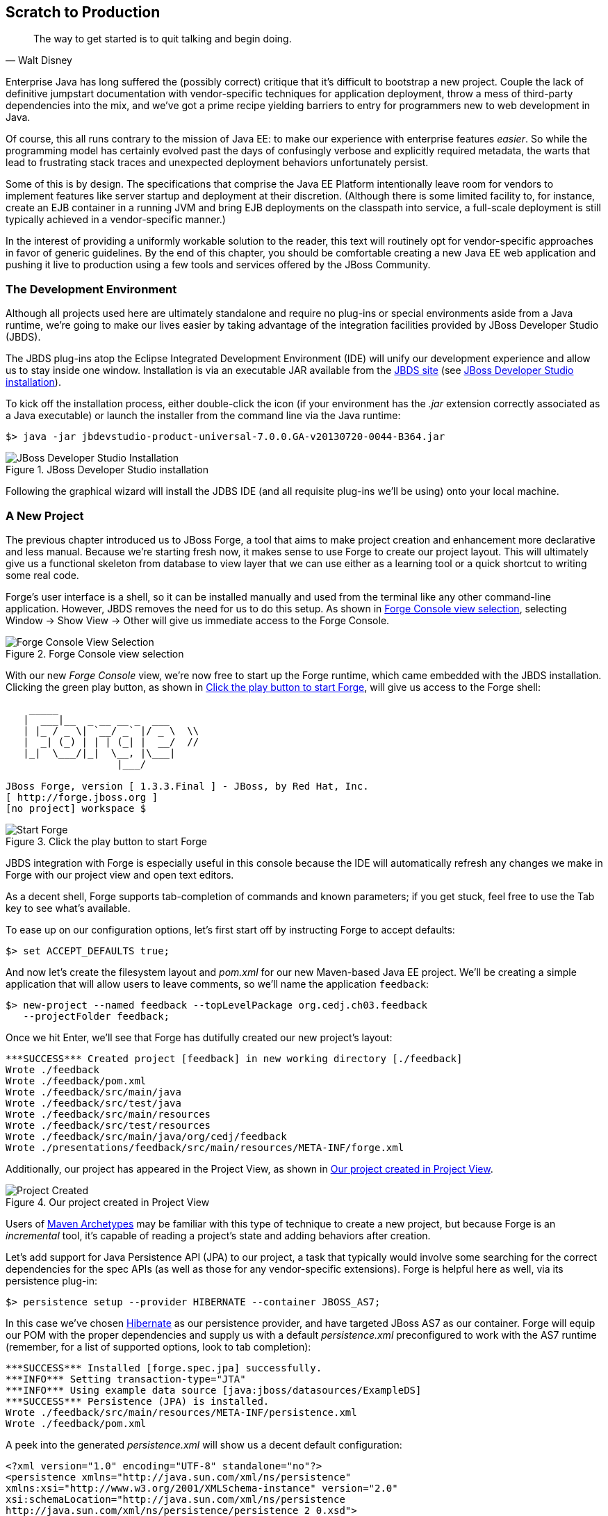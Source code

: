 == Scratch to Production

[quote, Walt Disney]
____
The way to get started is to quit talking and begin doing.
____

((("development process", id="ix_ch03-asciidoc0", range="startofrange")))Enterprise Java has long suffered the (possibly correct) critique that it's difficult to bootstrap a new project.  Couple the lack of definitive jumpstart documentation with vendor-specific techniques for application deployment, throw a mess of third-party dependencies into the mix, and we've got a prime recipe yielding barriers to entry for programmers new to web development in Java.

Of course, this all runs contrary to the mission of Java EE: to make our experience with enterprise features _easier_.  So while the programming model has certainly evolved past the days of confusingly verbose and explicitly required metadata, the warts that lead to frustrating stack traces and unexpected deployment behaviors unfortunately persist.

Some of this is by design.  The specifications that comprise the Java EE Platform intentionally leave room for vendors to implement features like server startup and deployment at their discretion. (Although there is some limited facility to, for instance, create an EJB container in a running JVM and bring EJB deployments on the classpath into service, a full-scale deployment is still typically achieved in a vendor-specific manner.)

In the interest of providing a uniformly workable solution to the reader, this text will routinely opt for vendor-specific approaches in favor of generic guidelines.  By the end of this chapter, you should be comfortable creating a new Java EE web application and pushing it live to production using a few tools and services offered by the JBoss pass:[<phrase role='keep-together'>Community.</phrase>]

=== The Development Environment

((("development process","environment for")))Although all projects used here are ultimately standalone and require no plug-ins or special environments aside from a Java runtime, we're going to make our lives easier by taking advantage of the integration facilities provided((("JBoss Developer Studio (JBDS)"))) by JBoss Developer Studio (JBDS).

The JBDS plug-ins ((("Eclipse IDE")))atop the Eclipse Integrated Development Environment (IDE) will unify our development experience and allow us to stay inside one window.  Installation is via an executable JAR available from the http://bit.ly/MAzyup[JBDS site] (see <<Figure3-1>>).

To kick off the installation process, either double-click the icon (if your environment has the _.jar_ extension correctly associated as a Java executable) or launch the installer from the command line via the Java runtime:

----
$> java -jar jbdevstudio-product-universal-7.0.0.GA-v20130720-0044-B364.jar
----

.JBoss Developer Studio installation
[[Figure3-1]]
image::images/cedj_04in01.png["JBoss Developer Studio Installation"]

Following the graphical wizard will install the JDBS IDE (and all requisite plug-ins we'll be using) onto your local machine.

=== A New Project

((("development process","projects, creating", id="ix_ch03-asciidoc1", range="startofrange")))((("JBoss Forge","projects, creating", id="ix_ch03-asciidoc2", range="startofrange")))((("projects, creating", id="ix_ch03-asciidoc3", range="startofrange")))The previous chapter introduced us to JBoss Forge, a tool that aims to make project creation and enhancement more declarative and less manual.  Because we're starting fresh now, it makes sense to use Forge to create our project layout.  This will ultimately give us a functional skeleton from database to view layer that we can use either as a learning tool or a quick shortcut to writing some real code.

Forge's user interface is a shell, so it can be installed manually and used from the terminal like any other command-line application.  However, JBDS removes the need for us to do this setup.  As shown in <<Figure3-2>>, selecting Window -> Show View -> Other will give us immediate access to the Forge Console.

.Forge Console view selection
[[Figure3-2]]
image::images/cedj_04in02.png["Forge Console View Selection"]

With our((("Forge Console view")))((("JBossForge"))) new _Forge Console_ view, we're now free to start up the Forge runtime, which came embedded with the JBDS installation.  Clicking the green play button, as shown in <<Figure3-3>>, will give us access to the Forge shell:

----
    _____                    
   |  ___|__  _ __ __ _  ___ 
   | |_ / _ \| `__/ _` |/ _ \  \\
   |  _| (_) | | | (_| |  __/  //
   |_|  \___/|_|  \__, |\___| 
                   |___/      

JBoss Forge, version [ 1.3.3.Final ] - JBoss, by Red Hat, Inc. 
[ http://forge.jboss.org ]
[no project] workspace $ 
----

.Click the play button to start Forge
[[Figure3-3]]
image::images/cedj_04in03.png["Start Forge"]

JBDS integration with Forge is especially useful in this console because the IDE will automatically refresh any changes we make in Forge with our project view and open text editors.

As a decent shell, Forge supports tab-completion of commands and known parameters; if you get stuck, feel free to use the Tab key to see what's available.

To ease up on our configuration options, let's first start off by instructing Forge to accept defaults:

[source,java]
----
$> set ACCEPT_DEFAULTS true;
----

And now let's create the filesystem layout and _pom.xml_ for our new Maven-based Java EE project.  We'll be creating a simple application that will allow users to leave comments, so we'll name the application `feedback`:

[source,java]
----
$> new-project --named feedback --topLevelPackage org.cedj.ch03.feedback 
   --projectFolder feedback;
----

Once we hit Enter, we'll see that Forge has dutifully created our new project's layout:

----
***SUCCESS*** Created project [feedback] in new working directory [./feedback]
Wrote ./feedback
Wrote ./feedback/pom.xml
Wrote ./feedback/src/main/java
Wrote ./feedback/src/test/java
Wrote ./feedback/src/main/resources
Wrote ./feedback/src/test/resources
Wrote ./feedback/src/main/java/org/cedj/feedback
Wrote ./presentations/feedback/src/main/resources/META-INF/forge.xml
----

Additionally, our project has appeared in the Project View, as shown in <<Figure3-4>>.

.Our project created in Project View
[[Figure3-4]]
image::images/cedj_04in04.png["Project Created"]

Users of http://bit.ly/MABuTN[Maven Archetypes] may be familiar with this type of technique to create a new project, but because Forge is an _incremental_ tool, it's capable of reading a project's state and adding behaviors after creation.

Let's add ((("Java Persistence API")))support for Java Persistence API (JPA) to our project, a task that typically would involve some searching for the correct dependencies for the spec APIs (as well as those for any vendor-specific extensions).  Forge is helpful here as well, via its +persistence+ plug-in:

[source,java]
----
$> persistence setup --provider HIBERNATE --container JBOSS_AS7;
----

In this case we've chosen http://www.hibernate.org/[Hibernate] as our persistence provider, and have targeted JBoss AS7 as our container.  Forge will equip our POM with the proper dependencies and supply us with a default _persistence.xml_ preconfigured to work with the AS7 runtime (remember, for a list of supported options, look to tab completion):

----
***SUCCESS*** Installed [forge.spec.jpa] successfully.
***INFO*** Setting transaction-type="JTA"
***INFO*** Using example data source [java:jboss/datasources/ExampleDS]
***SUCCESS*** Persistence (JPA) is installed.
Wrote ./feedback/src/main/resources/META-INF/persistence.xml
Wrote ./feedback/pom.xml
----

A peek into the generated _persistence.xml_ will show us a decent default configuration:

[source,xml]
----
<?xml version="1.0" encoding="UTF-8" standalone="no"?>
<persistence xmlns="http://java.sun.com/xml/ns/persistence" 
xmlns:xsi="http://www.w3.org/2001/XMLSchema-instance" version="2.0"
xsi:schemaLocation="http://java.sun.com/xml/ns/persistence 
http://java.sun.com/xml/ns/persistence/persistence_2_0.xsd">
  <persistence-unit name="forge-default" transaction-type="JTA">
    <description>Forge Persistence Unit</description>
    <provider>org.hibernate.ejb.HibernatePersistence</provider>
    <jta-data-source>java:jboss/datasources/ExampleDS</jta-data-source>
    <exclude-unlisted-classes>false</exclude-unlisted-classes>
    <properties>
      <property name="hibernate.hbm2ddl.auto" value="create-drop"/>
      <property name="hibernate.show_sql" value="true"/>
      <property name="hibernate.format_sql" value="true"/>
      <property name="hibernate.transaction.flush_before_completion" 
                      value="true"/>
    </properties>
  </persistence-unit>
</persistence>
----

Let's make one tweak; the property +hibernate.hbm2ddl.auto+ is set to automatically drop the database tables such that they can't be reused across deployments.  Though this might be handy in development to ensure we're always coding from a clean slate, we'd actually like to use some real persistence later on, so let's change that property to a value of +update+.

Java EE6 introduced((("Bean Validation Specification"))) the http://jcp.org/en/jsr/detail?id=303[Bean Validation Specification], which allows for validation constraints at the database, application, and view layers all with a single declaration.  Let's enable BV for our project, similar to how we put in place support for persistence:

[source,java]
----
$> validation setup --provider HIBERNATE_VALIDATOR
----

Once again we're given the appropriate dependencies in our POM, as well as a valid _validation.xml_ configuration file such that we don't have to apply any boilerplate XML on our own:

----
***SUCCESS*** Installed [forge.spec.validation] successfully.
Wrote ./feedback/src/main/resources/META-INF/validation.xml
Wrote ./feedback/pom.xml
----

The generated _validation.xml_ should be fine for our uses without any modification:

[source,xml]
----
<?xml version="1.0" encoding="UTF-8" standalone="no"?>
<validation-config xmlns="http://jboss.org/xml/ns/javax/validation/configuration" 
xmlns:xsi="http://www.w3.org/2001/XMLSchema-instance">
  <default-provider>org.hibernate.validator.HibernateValidator</default-provider>
  <message-interpolator>org.hibernate.validator.messageinterpolation.
   ResourceBundleMessageInterpolator</message-interpolator>
  <traversable-resolver>org.hibernate.validator.engine.resolver.
   DefaultTraversableResolver</traversable-resolver>
  <constraint-validator-factory>org.hibernate.validator.engine.
   ConstraintValidatorFactoryImpl</constraint-validator-factory>
</validation-config>
----

Now we're all set to add some entities to our project.  For the uninitiated, this will be our interface to accessing persistent (i.e., database-backed) data as an object.  For now we'll just create one simple bean to represent a database table, and we'll call it `FeedbackEntry`:

[source,java]
----
$> entity --named FeedbackEntry;
----

Forge will create a new Java class for us, adding the proper +@Entity+ annotation, an ID field to represent our primary key, a version field for optimistic locking, and stubbed-out methods for the value-based +equals(Object)+ and +hashCode()+:

[source,java]
----
package org.cedj.feedback.model;

import javax.persistence.Entity;
import java.io.Serializable;
import javax.persistence.Id;
import javax.persistence.GeneratedValue;
import javax.persistence.GenerationType;
import javax.persistence.Column;
import javax.persistence.Version;
import java.lang.Override;

@Entity
public class FeedbackEntry implements Serializable
{

   @Id
   private @GeneratedValue(strategy = GenerationType.AUTO)
   @Column(name = "id", updatable = false, nullable = false)
   Long id = null;
   @Version
   private @Column(name = "version")
   int version = 0;

   public Long getId()
   {
      return this.id;
   }

   public void setId(final Long id)
   {
      this.id = id;
   }

   public int getVersion()
   {
      return this.version;
   }

   public void setVersion(final int version)
   {
      this.version = version;
   }

   public String toString()
   {
      String result = "";
      if (id != null)
         result += id;
      return result;
   }

   @Override
   public boolean equals(Object that)
   {
      if (this == that)
      {
         return true;
      }
      if (that == null)
      {
         return false;
      }
      if (getClass() != that.getClass())
      {
         return false;
      }
      if (id != null)
      {
         return id.equals(((FeedbackEntry) that).id);
      }
      return super.equals(that);
   }

   @Override
   public int hashCode()
   {
      if (id != null)
      {
         return id.hashCode();
      }
      return super.hashCode();
   }
}
----

Our +FeedbackEntry+ entity should be capable of recording feedback for some user with a Twitter ID, so let's add fields to represent that data (as well as some validation constraints dictating that these cannot be +null+):

----
field string --named twitterHandle;
constraint NotNull --onProperty twitterHandle;
field string --named feedback;
constraint NotNull --onProperty feedback;
----

It's worth noting now that our Forge prompt reads that the current location is _inside_ our entity, because that's where we're currently working.  Forge's +ls+ command is handy for seeing the current state of our entity as we build:

----
[feedback] FeedbackEntry.java $ ls

[fields]
private::Long::id;                
private::String::feedback;         
private::String::twitterHandle;    
private::int::version;             

[methods]
public::equals(Object that)::boolean
public::getFeedback()::String
public::getId()::Long
public::getTwitterHandle()::String
public::getVersion()::int
public::hashCode()::int
public::setFeedback(final String feedback)::void
public::setId(final Long id)::void
public::setTwitterHandle(final String twitterHandle)::void
public::setVersion(final int version)::void
public::toString()::String
----

With our sole entity in place, it's time to let Forge generate a UI layer for us as a starting point for the view in our web application.  The +scaffold+ command makes short work of this:

----
$> scaffold setup 
***SUCCESS*** Installed [forge.maven.WebResourceFacet] successfully.
***SUCCESS*** Installed [forge.spec.ejb] successfully.
***SUCCESS*** Installed [forge.spec.cdi] successfully.
***SUCCESS*** Installed [forge.spec.servlet] successfully.
***SUCCESS*** Installed [forge.spec.jsf.api] successfully.
***SUCCESS*** Installed [faces] successfully.
Wrote ./feedback/src/main/webapp
Wrote ./feedback/pom.xml
Wrote ./feedback/src/main/webapp/WEB-INF/beans.xml
Wrote ./feedback/src/main/webapp/WEB-INF/faces-config.xml
Wrote ./feedback/src/main/webapp/favicon.ico
Wrote ./feedback/src/main/webapp/resources/scaffold/paginator.xhtml
Wrote ./feedback/src/main/webapp/resources/scaffold/pageTemplate.xhtml
Wrote ./feedback/src/main/webapp/index.html
Wrote ./feedback/src/main/webapp/index.xhtml
Wrote ./feedback/src/main/webapp/error.xhtml
Wrote ./feedback/src/main/webapp/resources/add.png
Wrote ./feedback/src/main/webapp/resources/bootstrap.css
Wrote ./feedback/src/main/webapp/resources/false.png
Wrote ./feedback/src/main/webapp/resources/favicon.ico
Wrote ./feedback/src/main/webapp/resources/forge-logo.png
Wrote ./feedback/src/main/webapp/resources/forge-style.css
Wrote ./feedback/src/main/webapp/resources/remove.png
Wrote ./feedback/src/main/webapp/resources/search.png
Wrote ./feedback/src/main/webapp/resources/true.png
Wrote ./feedback/src/main/webapp/WEB-INF/web.xml
----

As shown ((("CRUD","interface")))by the somewhat lengthy output, we're now equipped with a _src/main/webapp_ folder laid out with a nice starting point from which we can build our own UI.  With just one more command, we can generate a CRUD (Create, Read, Update, Delete) interface to our entities:

----
$> scaffold from-entity org.cedj.feedback.model.*;
***INFO*** Using currently installed scaffold [faces]
***SUCCESS*** Generated UI for [org.cedj.feedback.model.FeedbackEntry]
Wrote ./feedback/src/main/java/org/cedj/feedback/view/FeedbackEntryBean.java
Wrote ./feedback/src/main/webapp/feedbackEntry/create.xhtml
Wrote ./feedback/src/main/webapp/feedbackEntry/view.xhtml
Wrote ./feedback/src/main/webapp/feedbackEntry/search.xhtml
Wrote ./feedback/src/main/webapp/resources/scaffold/pageTemplate.xhtml
Wrote ./feedback/src/main/java/org/cedj/feedback/view/ViewUtils.java
Wrote ./feedback/src/main/webapp/WEB-INF/classes/META-INF/forge.taglib.xml
Wrote ./feedback/src/main/java/org/cedj/feedback/model/FeedbackEntry.java
----

And ((("testable development")))that's enough for now; we've created the skeleton for a fully functional application.  Of course, the thematic element of this book is _testable development_, so it's best we throw in the facility to run some integration tests on our little application.(((range="endofrange", startref="ix_ch03-asciidoc3")))(((range="endofrange", startref="ix_ch03-asciidoc2")))(((range="endofrange", startref="ix_ch03-asciidoc1")))

=== Writing Our First Integration Test with Arquillian

((("Arquillian","writing integration tests", id="ix_ch03-asciidoc4", range="startofrange")))((("development process","integration tests", id="ix_ch03-asciidoc5", range="startofrange")))((("integration testing", id="ix_ch03-asciidoc6", range="startofrange")))We've mentioned before that Forge is based on a plug-in architecture; all commands we've used thus far are actually plug-ins called by the Forge runtime when we request them in the console.  Up to this point, we've used support that comes standard with the Forge distribution.  Now we'd like to add some tests, and we'll use the Arquillian Test Platform as both the programming model and the JUnit test runner.  The first order of business is to install the Arquillian plug-in into our Forge runtime, and we do this by way of the +forge install-plugin+ command:

----
$> forge install-plugin arquillian
Connecting to remote repository [https://raw.github.com/forge/plugin-repository/
master/repository.yaml]... connected!
***INFO*** Preparing to install plugin: arquillian
***INFO*** Checking out plugin source files to 
           [/tmp/forgetemp1365281623326595751/repo] via 'git'
***INFO*** Switching to branch/tag [refs/heads/1.0.2.Final]
***INFO*** Invoking build with underlying build system.
...
***INFO*** Installing plugin artifact.
***SUCCESS*** Installed from [https://github.com/forge/plugin-arquillian.git] 
              successfully.
----

This instructs Forge to connect to its plug-in repository, grab the latest version of the requested plug-in, build it from source, and install the binaries into the current runtime.  Because Forge is built on a modular class-loading architecture, we're able to load in plug-ins without the need to restart the process or concern ourselves with conflicting dependencies.

With the Arquillian plug-in installed, we now have access to the +arquillian+ command.  Let's instruct Forge to equip our POM with the dependencies needed to run Arquillian tests on the JBoss AS7 container:

----
$> arquillian setup --containerType REMOTE 
   --containerName JBOSS_AS_REMOTE_7.X --testframework
----

You'll be prompted for the versions of Arquillian, JUnit, and JBoss AS7 that you'd like to use, and the available options will expand over time as new versions are released.  These instructions have been tested with:

----
[org.jboss.arquillian:arquillian-bom:pom::1.1.1.Final]
[junit:junit:::4.11]
[org.jboss.as:jboss-as-arquillian-container-remote:::7.1.1.Final]
----

With the POM config changes out of the way, let's ask Forge to now create for us a jumping-off point from which we'll write our test:

----
$> arquillian create-test 
   --class org.cedj.ch03.feedback.model.FeedbackEntry.java
Picked up type <JavaResource>: org.cedj.feedback.model.FeedbackEntryTest
Wrote ./feedback/src/test/java/org/cedj/feedback/model/FeedbackEntryTest.java
----

The newly created +FeedbackEntryTest+ is technically an Arquillian test, but it really doesn't do too much for us.  After all, we can automate quite a bit, but in the end it's up to us to write our own business and test logic.  So let's replace the contents of this class with:

[source,java]
----
package org.cedj.feedback.model;

import java.io.File;
import javax.persistence.EntityManager;
import javax.persistence.PersistenceContext;
import org.jboss.arquillian.container.test.api.Deployment;
import org.jboss.arquillian.junit.Arquillian;
import org.jboss.shrinkwrap.api.ShrinkWrap;
import org.jboss.shrinkwrap.api.spec.WebArchive;
import org.junit.Assert;
import org.junit.Test;
import org.junit.runner.RunWith;

@RunWith(Arquillian.class)
public class FeedbackEntryTest {
    @PersistenceContext
    private EntityManager em;

    @Deployment
    public static WebArchive createDeployment() {
        return ShrinkWrap.createFromZipFile(WebArchive.class, new File(
                "target/feedback.war"));
    }

    @Test
    public void canFindFeedbackByUser() {
        final FeedbackEntry feedback = em.createQuery(
                "from " + FeedbackEntry.class.getSimpleName()
                        + " where twitterHandle='@ALRubinger'",
                FeedbackEntry.class).getSingleResult();
        Assert.assertNotNull(feedback);
    }

    @Test
    public void testIsDeployed() {
        Assert.assertNotNull(em);
    }
}
----

Before going forward, let's break down the anatomy of this test.

First, we'll note that there are no references in the +import+ statements to any particular application server or target container.  This is because Arquillian is designed to decouple the programming model of the test from the target runtime; any container that can handle the capabilities demanded by the test will work.  This keeps the portability goals of Java EE intact, moving the mechanics of startup and deployment to configuration elements.  In this case, the Arquillian runner will note that the JBoss AS7 container adaptor is available on the +classpath+ because it was defined in the POM when we ran the +setup+ command for the Arquillian Forge plug-in.

The next point of interest is the class-level annotation:

[source,java]
----
@RunWith(Arquillian.class)
----

+@RunWith+ is a standard JUnit construct that directs control to a specified test runner.  This is Arquillian's entry point; from here Arquillian can receive lifecycle events from JUnit and perform its own handling.  The benefit to this design decision is that Arquillian requires no special plug-ins or configuration on the part of the user.  Anything that is capable of launching a JUnit test--be it a Maven build, an Ant task, a manual command, or an IDE--can take advantage of Arquillian without any additional handling.  For instance, you can use JBDS and Eclipse to launch a full-scale integration test with Arquillian by right-clicking on the class and selecting Run As -> JUnit Test.

Next up is the class declaration:

[source,java]
----
public class FeedbackEntryTest {...}
----

The important bit here is what's _not_ required.  Because of the Arquillian JUnit Test Runner, you're free to use whatever class hierarchy you'd like, and there's no need to extend a base support class.  This keeps Arquillian tests in line with the POJO programming model originally introduced in Java EE5.

Another feature of Arquillian is its capability to provide services like injection to the test.  Here we're going to interact with persistent storage via the JPA +EntityManager+:

[source,java]
----
    @PersistenceContext
    private EntityManager em;
----

The +EntityManager+ is typically used by server-side business components like EJBs or CDI beans, but because this test is going to run _inside_ the container as part of a deployment, we'll be able to interact with it directly.  

Because Arquillian aims to follow the standards set forth by Java EE, instead of requiring the user to do a lookup or manual creation of the +EntityManager+, we'll be able to receive an instance by requesting injection via use of the +@PersistenceContext+ annotation.

The final important fixture of the Arquillian test anatomy is the +@Deployment+ method:

[source,java]
----
  @Deployment
    public static WebArchive createDeployment() {
        return ShrinkWrap.createFromZipFile(WebArchive.class, new File(
                "target/feedback.war"));
    }
----

Because ((("Enterprise Application Archives (EARs)")))((("Java Archives (JARs)")))((("Web Archives (WARs)")))Java EE application servers work off deployments like _Web Archives (WARs)_, _Java Archives (JARs)_, or _Enterprise Archives (EARs)_, we need to instruct Arquillian with the artifact to be deployed.  This method must be +static+ and return any ShrinkWrap +Archive+ type; for this first exercise we'll simply grab the output of the current project's build _feedback.war_, but as we'll soon see in later examples, we don't need to rely on flat files at all!  This will free us to skip the build entirely in between code changes and test runs, instead letting us rely on ShrinkWrap's packaging of _.class_ files created from the IDE's incremental complication features.

The rest of the file is all test logic!  Remember, the focus of the Arquillian programming model is to allow you to write less boilerplate and setup, and focus on the bits of code that only you as the developer can write.  It's not your job to deal with bootstrapping an application server or calling upon vendor-specific deployment hooks; Arquillian will handle all of that for you behind the scenes.(((range="endofrange", startref="ix_ch03-asciidoc6")))(((range="endofrange", startref="ix_ch03-asciidoc5")))(((range="endofrange", startref="ix_ch03-asciidoc4")))

=== Running the Application Locally

((("development process","running applications locally", id="ix_ch03-asciidoc8", range="startofrange")))((("JBoss Forge","running applications locally", id="ix_ch03-asciidoc9", range="startofrange")))Time to see our generated application in action.  First we should run the build to package our flat-file deployable _feedback.war_ for manual deployment into JBoss AS7.  We can trigger Maven from the Forge Console:

----
$> build --notest --profile arq-jboss_as_remote_7.x;
----

After a series of informative build output messages from Maven, we should see +BUILD SUCCESS+, indicating that the WAR has been properly built from sources.

The missing bit is that we need a server into which we can deploy our web app!  JBoss AS7 has a simple installation process (simply download and unzip onto the filesystem), but again Forge can help automate this for us, so we don't need to locate the JBossAS binaries.  For this we'll turn to the Forge JBoss AS7 plug-in, which is installed similarly to the Arquillian plug-in we put in place in the previous section:

----
$> forge install-plugin jboss-as-7
----

Once installation is complete, we can use the newly acquired +as7+ command to set up our server:

----
$> as7 setup
----

You'll be prompted for your +$JAVA_HOME+ location and JBoss AS7 version; be sure to align the versions with the Arquillian Container Adaptor Version we chose before.  Again, in this example we recommend +7.1.1.Final+.  Forge will additionally ask for the location to a JBoss AS7 installation on the filesystem, but simply hitting Enter will download the server for us into the +target+ directory of our project.

Now it's time to fire up the server.  We'll first +cd+ into the root of our project in the Forge shell, then execute the following command:

----
$> as7 start --jboss-home target/jboss-as-dist/jboss-as-7.1.1.Final/
----

If you've opted for a different version of JBoss AS7, you may have to make substitutions to point to +JBOSS_HOME+ correctly.  Assuming all goes as planned, you should see the JBoss AS7 startup sequence in the Forge shell, followed by:

----
***INFO*** JBoss AS 7.1.1.Final has successfully started.
----

With the server up, let's deploy our application:

----
$> as7 deploy
----

Again, after a series of JBoss AS7 deployment messages, you should see:

----
The deployment operation (FORCE_DEPLOY) was successful.
----

We're up and running!  Point your browser of choice to the root of the application at +http://localhost:8080/feedback+, and you should see the home screen of the UI that Forge has generated for us, as shown in <<Figure3-5>>.

.Feedback application home page
[[Figure3-5]]
image::images/cedj_04in05.png["Feedback Application Home"]

Clicking the Feedback Entry button in <<Figure3-5>> will grant us access to the CRUD editor for this entity.  From here we can create a new row in the database table, as shown in <<Figure3-6>>.

.New feedback entry
[[Figure3-6]]
image::images/cedj_04in06.png["New Feedback Entry"]

Although CRUD applications are little more than a UI frontend to an entity, the benefit here is in having a fully functioning application to use as a base from which to start.  For newcomers to Java EE, this is especially useful as a learning tool.

With our new entry now persisted into the database, let's undeploy the application in preparation to perform our first integration test run with Arquillian: (((range="endofrange", startref="ix_ch03-asciidoc9")))(((range="endofrange", startref="ix_ch03-asciidoc8")))

----
$> as7 undeploy
...
The deployment operation (UNDEPLOY_IGNORE_MISSING) was successful.
----

=== Running the Arquillian Integration Test

((("Arquillian","running integration tests")))((("development process","running integration tests")))At this point, we still have a running JBoss AS7 server and have undeployed the `feedback` application.  Because we'd chosen the +JBOSS_AS_REMOTE_7.X+ option as part of the Forge Arquillian plug-in +setup+ command, our POM is equipped with a profile that enables a dependency on the JBoss AS7 Arquillian container:

----
    <profile>
      <id>arq-jboss_as_remote_7.x</id>
      <dependencies>
        <dependency>
          <groupId>org.jboss.as</groupId>
          <artifactId>jboss-as-arquillian-container-remote</artifactId>
          <version>7.1.1.Final</version>
        </dependency>
      </dependencies>
    </profile>
----

Let's inform JBDS that we should consider the metadata in this profile; this will impact our compilation and JUnit runtime classpaths. Right-clicking the _pom.xml_ file and using the Maven context menu will give us the option to select a Maven profile, as shown in <<Figure3-7>>.

.Selecting a Maven profile
[[Figure3-7]]
image::images/cedj_04in07.png["Select Maven Profile"]

Now the Arquillian test launcher will know to pick up the proper adaptor to a remote JVM instance of JBoss AS7 when running tests; it will connect to the currently running instance, deploy the defined +@Deployment+, execute the tests, and undeploy to clean up.  If we'd like to allow Arquillian to automatically control the server start/stop lifecycle alongside each test suite, we could alternatively use the +JBOSS_AS_MANAGED_7.X+ setup option, which defines +org.jboss.as:jboss-as-arquillian-container-managed+ as a dependency in a POM profile.

With JBDS now configured with the proper +classpath+ for test execution, all that's left to do is launch the test.  A simple right-click on the test class in the Project Explorer yields the option Run As -> JUnit Test.  The IDE's JUnit launcher will create a new process, fire up JUnit, and yield control to Arquillian.  We'll receive results just as we'd expect from any other JUnit test; The standard JUnit Test Report for Eclipse is shown in <<Figure3-8>>.

.Passing the tests
[[Figure3-8]]
image::images/cedj_04in08.png["Passing the Tests"]

With assurance that our application has some minimal level of tested functionality, let's take a risk and move this off the isolation of our local machine and into the public realm, accessible to the world.

=== Deploying to OpenShift via JBoss Developer Studio

((("development process","deployment", id="ix_ch03-asciidoc10", range="startofrange")))((("JBoss Developer Studio (JBDS)","deployment", id="ix_ch03-asciidoc11", range="startofrange")))((("JBoss Developer Studio (JBDS)","OpenShift and", id="ix_ch03-asciidoc12", range="startofrange")))((("OpenShift application service","deploying to, via JBDS", id="ix_ch03-asciidoc13", range="startofrange")))JBDS provides us a convenient user interface to the OpenShift cloud service, which will run our applications on the publicly available Web.  Complete information is available at the https://www.openshift.com/[OpenShift] site; for our purposes we'll be running the Java EE web app we created earlier in a JBoss AS7 _cartridge_, OpenShift's moniker for a canned set of cloud services.

Before continuing, we are required to create an account; we can do this by clicking the Sign Up button from the home page and completing the requisite form, as shown in <<Figure3-9>>.

.OpenShift signup
[[Figure3-9]]
image::images/cedj_04in09.png["OpenShift Signup"]

Existing users can simply log in to see active applications, as shown in <<Figure3-10>>.

.OpenShift login
[[Figure3-10]]
image::images/cedj_04in10.png["OpenShift Login"]

With that accomplished, we can use JBDS to connect our current `feedback` project to a new application on OpenShift and bring it all the way to deployment.  The actions we need are available in the "OpenShift Explorer," a _view_ in JBDS (see <<Figure3-11>>).

.OpenShift Explorer view selection
[[Figure3-11]]
image::images/cedj_04in11.png["OpenShift Explorer View Selection"]

In the Explorer, we can sign in to OpenShift from JBDS using the Connect to OpenShift button, as shown on the far right in <<Figure3-12>>.

.OpenShift Explorer
[[Figure3-12]]
image::images/cedj_04in12.png["OpenShift Explorer"]

This will open the prompt shown in <<Figure3-13>> for us to enter our authentication information; simply provide the same credentials you used to log in to the OpenShift site.

.Sign in to OpenShift
[[Figure3-13]]
image::images/cedj_04in13.png["Sign In to OpenShift"]

Right-clicking our account will allow us to create a "New OpenShift Application..."  As shown in <<Figure3-14>>, here we'll supply a name ("feedback" seems appropriate) and choose the target cartridge or "type" as "JBoss Application Server 7 (jbossas-7)."

.New OpenShift application
[[Figure3-14]]
image::images/cedj_04in14.png["New OpenShift Application"]

Next we'll be asked to set up a new project to back the application on OpenShift. Because we just created the project, we can choose "Use existing project" and select the _feedback_ project from our JBDS workspace (see <<Figure3-15>>).

.Project for OpenShift application
[[Figure3-15]]
image::images/cedj_04in15.png["Project for OpenShift Application"]

Because the OpenShift deployment mechanism is powered by Git, JBDS will now prompt us to accept some defaults for the Git metadata it'll write into our local project directory.  You can tailor these as you see fit, though we use the defaults in this example. <<Figure3-16>> shows the dialog to import an existing OpenShift application.

.Import existing OpenShift application
[[Figure3-16]]
image::images/cedj_04in16.png["Import Existing OpenShift Application"]

Finishing this setup will trigger the deployment of our built artifacts from our project, and JBDS will report this for us (see <<Figure3-17>>).

.Embedded cartridges
[[Figure3-17]]
image::images/cedj_04in17.png["Embedded Cartridges"]

We'll also want to confirm the Git metadata to be written into our project directory a final time. As JBDS notes, this cannot be undone (though you can manually delete the _.git_ directory from your project should you choose to disconnect your local workspace from any OpenShift or Git references). <<Figure3-18>> displays the dialog allowing us to confirm the addition of Git metadata.

.Adding Git repo information to the project
[[Figure3-18]]
image::images/cedj_04in18.png["Adding Git Repo Information to Project"]

Because OpenShift is using Git under the covers, and by extension SSH authentication, there may be some system-specific confirmation needed to continue.  For instance, we may need to confirm that it's OK to connect, as shown in <<Figure3-19>>.

.Establishing SSH keys
[[Figure3-19]]
image::images/cedj_04in19.png["Establishing SSH Keys"]

And if you have a passphrase enabled on your SSH key, you will be asked to provide this as well, as shown in <<Figure3-20>>.

.Unlocking SSH keys
[[Figure3-20]]
image::images/cedj_04in20.png["Unlocking SSH Keys"]

With these steps completed, our console view should show us output similar to the following:

----
Deploying JBoss
Starting jbossas cartridge
Found 127.13.6.1:8080 listening port
Found 127.13.6.1:9999 listening port
/var/lib/openshift/52390eb55973cafc7000008a/jbossas/standalone/deployments 
/var/lib/openshift/52390eb55973cafc7000008a/jbossas
CLIENT_MESSAGE: Artifact: ./ROOT.war is still deploying
/var/lib/openshift/52390eb55973cafc7000008a/jbossas
CLIENT_RESULT: Artifacts deployed: ./ROOT.war
----

This indicates success, and we can find our application running in the browser at +http://feedback-${openShiftAccountName}.rhcloud.com+.

Although this is not indicative of the steps we'd traditionally take to develop a more realistic application, we've found that Forge, JBoss AS7 (WildFly support forthcoming), and OpenShift make a powerful team in quickly prototyping or learning the components involved in bringing a blank slate to a fully deployed, live, Java EE application.(((range="endofrange", startref="ix_ch03-asciidoc13")))(((range="endofrange", startref="ix_ch03-asciidoc12")))(((range="endofrange", startref="ix_ch03-asciidoc11")))(((range="endofrange", startref="ix_ch03-asciidoc10"))) (((range="endofrange", startref="ix_ch03-asciidoc0")))
